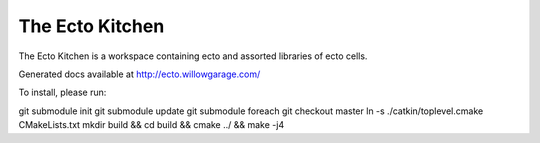 The Ecto Kitchen
================

The Ecto Kitchen is a workspace containing ecto and assorted libraries
of ecto cells.

Generated docs available at http://ecto.willowgarage.com/

To install, please run:

git submodule init
git submodule update
git submodule foreach git checkout master
ln -s ./catkin/toplevel.cmake CMakeLists.txt
mkdir build && cd build && cmake ../ && make -j4
